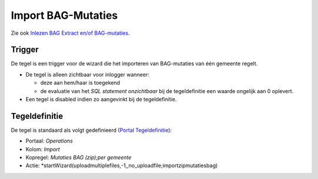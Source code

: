 Import BAG-Mutaties
===================

Zie ook `Inlezen BAG Extract en/of
BAG-mutaties </docs/probleemoplossing/programmablokken/inlezen_bag-extract_en_bag-mutaties.md>`__.

Trigger
-------

De tegel is een trigger voor de wizard die het importeren van
BAG-mutaties van één gemeente regelt.

-  De tegel is alleen zichtbaar voor inlogger wanneer:

   -  deze aan hem/haar is toegekend
   -  de evaluatie van het *SQL statement onzichtbaar* bij de
      tegeldefinitie een waarde ongelijk aan 0 oplevert.

-  Een tegel is disabled indien zo aangevinkt bij de tegeldefinitie.

Tegeldefinitie
--------------

De tegel is standaard als volgt gedefinieerd (`Portal
Tegeldefinitie </docs/instellen_inrichten/portaldefinitie/portal_tegel.md>`__):

-  Portaal: *Operations*
-  Kolom: *Import*
-  Kopregel: *Mutaties BAG (zip);per gemeente*
-  Actie:
   \*startWizard(uploadmultiplefiles,-1,,no_uploadfile;importzipmutatiesbag)
